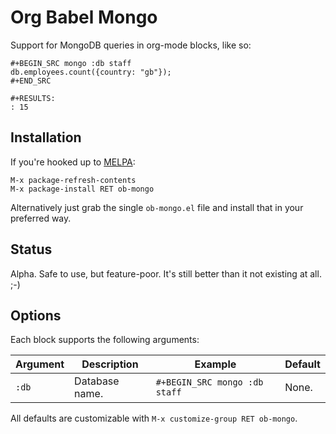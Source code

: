 * Org Babel Mongo

Support for MongoDB queries in org-mode blocks, like so:

#+BEGIN_EXAMPLE
#+BEGIN_SRC mongo :db staff
db.employees.count({country: "gb"});
#+END_SRC

#+RESULTS:
: 15
#+END_EXAMPLE

** Installation

If you're hooked up to [[http://melpa.milkbox.net/][MELPA]]:

#+BEGIN_EXAMPLE
M-x package-refresh-contents
M-x package-install RET ob-mongo
#+END_EXAMPLE

Alternatively just grab the single =ob-mongo.el= file and install that in your preferred way.

** Status

Alpha. Safe to use, but feature-poor. It's still better than it not existing at all. ;-)

** Options

Each block supports the following arguments:

| Argument | Description    | Example                     | Default |
|----------+----------------+-----------------------------+---------|
| =:db=      | Database name. | =#+BEGIN_SRC mongo :db staff= | None.   |

All defaults are customizable with =M-x customize-group RET ob-mongo=.
